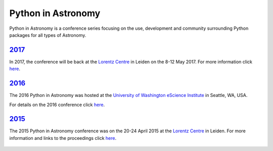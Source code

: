Python in Astronomy
===================

.. image:: /images/python-logo-generic.png
   :align: center
   :width: 75px

Python in Astronomy is a conference series focusing on the use,
development and community surrounding Python packages for all types of
Astronomy.

`2017 </2017>`__
----------------

In 2017, the conference will be back at the `Lorentz
Centre <http://lorentzcenter.nl/>`__ in Leiden on the 8-12 May 2017. For
more information click `here </2017>`__.

`2016 </2016>`__
----------------

The 2016 Python in Astronomy was hosted at the `University of
Washington eScience Institute <http://escience.washington.edu/>`__ in
Seattle, WA, USA.

For details on the 2016 conference click `here </2016>`__.

.. figure:: /images/pyastro16_attendees.jpg
   :alt: Python in Astronomy 2016 Attendees
   :width: 600px
   :align: center

`2015 </2015>`__
----------------

The 2015 Python in Astronomy conference was on the 20-24 April 2015 at
the `Lorentz Centre <http://lorentzcenter.nl/>`__ in Leiden. For more
information and links to the proceedings click `here </2015>`__.

.. figure:: /images/pyastro15_attendees.jpg
   :alt: Python in Astronomy 2015 Attendees
   :width: 600px
   :align: center

.. raw:: html

   <div style="padding-bottom: 20px;></div>

